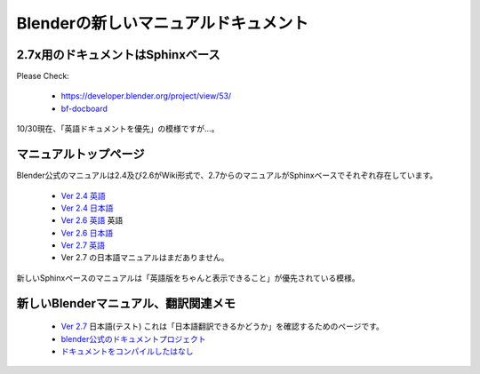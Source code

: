 ﻿============================================
Blenderの新しいマニュアルドキュメント
============================================

2.7x用のドキュメントはSphinxベース
============================================

Please Check:

   * https://developer.blender.org/project/view/53/
   * `bf-docboard <http://lists.blender.org/mailman/listinfo/bf-docboard>`_

10/30現在、「英語ドキュメントを優先」の模様ですが…。

マニュアルトップページ
=============================

Blender公式のマニュアルは2.4及び2.6がWiki形式で、2.7からのマニュアルがSphinxベースでそれぞれ存在しています。

   * `Ver 2.4 英語 <http://wiki.blender.org/index.php/Doc:2.4/Manual>`_
   * `Ver 2.4 日本語 <http://wiki.blender.org/index.php/Doc:JA/2.4/Manual>`_ 
   * `Ver 2.6 英語 <http://wiki.blender.org/index.php/Doc:2.6/Manual>`_ 英語
   * `Ver 2.6 日本語 <http://wiki.blender.org/index.php/Doc:JA/2.6/Manual>`_
   * `Ver 2.7 英語 <http://www.blender.org/manual/>`_ 
   * Ver 2.7 の日本語マニュアルはまだありません。

新しいSphinxペースのマニュアルは「英語版をちゃんと表示できること」が優先されている模様。

新しいBlenderマニュアル、翻訳関連メモ
==================================================

   * `Ver 2.7 <http://lab1092.site44.com/blender-manual_ja/contents.html>`_ 日本語(テスト)
     これは「日本語翻訳できるかどうか」を確認するためのページです。
   * `blender公式のドキュメントプロジェクト <https://developer.blender.org/project/view/53/>`_
   * `ドキュメントをコンパイルしたはなし <https://github.com/lab1092/blendermisc/blob/master/blenderdoc53_ja.rst>`_
   